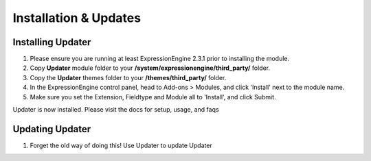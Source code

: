 ######################
Installation & Updates
######################

Installing Updater
==========================

#. Please ensure you are running at least ExpressionEngine 2.3.1 prior to installing the module.
#. Copy **Updater** module folder to your **/system/expressionengine/third_party/** folder.
#. Copy the **Updater** themes folder to your **/themes/third_party/** folder.
#. In the ExpressionEngine control panel, head to Add-ons > Modules, and click 'Install' next to the module name.
#. Make sure you set the Extension, Fieldtype and Module all to 'Install', and click Submit.

Updater is now installed. Please visit the docs for setup, usage, and faqs


Updating Updater
========================

#. Forget the old way of doing this! Use Updater to update Updater